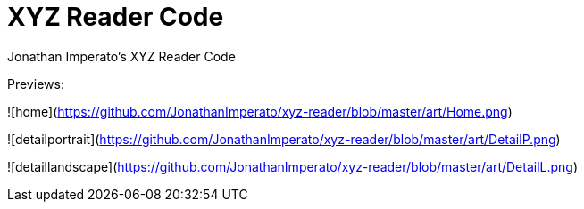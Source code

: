 = XYZ Reader Code

Jonathan Imperato's XYZ Reader Code

Previews:

![home](https://github.com/JonathanImperato/xyz-reader/blob/master/art/Home.png)

![detailportrait](https://github.com/JonathanImperato/xyz-reader/blob/master/art/DetailP.png)

![detaillandscape](https://github.com/JonathanImperato/xyz-reader/blob/master/art/DetailL.png)
